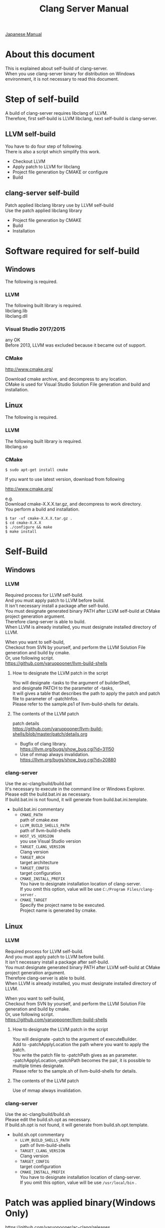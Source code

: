 # -*- mode: org ; coding: utf-8-unix -*-
# last updated : 2018/05/14.10:53:20


#+TITLE:     Clang Server Manual
#+AUTHOR:    yaruopooner
#+EMAIL:     [https://github.com/yaruopooner]
#+OPTIONS:   author:nil timestamp:t |:t \n:t ^:nil


[[./readme.ja.org][Japanese Manual]]

* About this document
  This is explained about self-build of clang-server.
  When you use clang-server binary for distribution on Windows environment, it is not necessary to read this document.

* Step of self-build
  A build of clang-server requires libclang of LLVM.
  Therefore, first self-build is LLVM libclang, next self-build is clang-server.

** LLVM self-build
   You have to do four step of following.
   There is also a script which simplify this work.
   - Checkout LLVM
   - Apply patch to LLVM for libclang
   - Project file generation by CMAKE or configure
   - Build

** clang-server self-build
   Patch applied libclang library use by LLVM self-build
   Use the patch applied libclang library
   - Project file generation by CMAKE
   - Build
   - Installation

* Software required for self-build
** Windows
   The following is required.
*** LLVM
    The following built library is required.
    libclang.lib
    libclang.dll

*** Visual Studio 2017/2015
    any OK
    Before 2013, LLVM was excluded because it became out of support.

*** CMake
    http://www.cmake.org/

    Download cmake archive, and decompress to any location.
    CMake is used for Visual Studio Solution File generation and build and installation.

** Linux
   The following is required.
*** LLVM
    The following built library is required.
    libclang.so

*** CMake
    #+begin_src shell
    $ sudo apt-get install cmake
    #+end_src

    If you want to use latest version, download from following

    http://www.cmake.org/

    e.g.
    Download cmake-X.X.X.tar.gz, and decompress to work directory.
    You perform a build and installation.
    #+begin_src shell
    $ tar -xf cmake-X.X.X.tar.gz .
    $ cd cmake-X.X.X
    $ ./configure && make
    $ make install
    #+end_src

* Self-Build
** Windows
*** LLVM
    Required process for LLVM self-build.
    And you must apply patch to LLVM before build.
    It isn't necessary install a package after self-build.
    You must designate generated binary PATH after LLVM self-build at CMake project generation argument.
    Therefore clang-server is able to build.
    When LLVM is already installed, you must designate installed directory of LLVM.

    When you want to self-build,
    Checkout from SVN by yourself, and perform the LLVM Solution File generation and build by cmake.
    Or, use following script.
    https://github.com/yaruopooner/llvm-build-shells

**** How to designate the LLVM patch in the script
     You will designate -tasks to the argument of builderShell,
     and designate PATCH to the parameter of -tasks,
     It will gives a table that describes the path to apply the patch and patch file to parameter of -patchInfos.
     Please refer to the sample.ps1 of llvm-build-shells for details.

**** The contents of the LLVM patch
     patch details
     https://github.com/yaruopooner/llvm-build-shells/blob/master/patch/details.org

     - Bugfix of clang library.
       https://llvm.org/bugs/show_bug.cgi?id=31150
     - Use of mmap always invalidation.
       https://llvm.org/bugs/show_bug.cgi?id=20880

*** clang-server
    Use the ac-clang/build/build.bat
    It's necessary to execute in the command line or Windows Explorer.
    Please edit the build.bat.ini as necessary.
    If build.bat.ini is not found, it will generate from build.bat.ini.template.
    
    - build.bat.ini commentary
      - =CMAKE_PATH=
        path of cmake.exe
      - =LLVM_BUILD_SHELLS_PATH=
        path of llvm-build-shells
      - =HOST_VS_VERSION=
        you use Visual Studio version
      - =TARGET_CLANG_VERSION=
        Clang version
      - =TARGET_ARCH=
        target architecture
      - =TARGET_CONFIG=
        target configuration
      - =CMAKE_INSTALL_PREFIX=
        You have to designate installation location of clang-server.
        If you omit this option, value will be use =C:/Program Files/clang-server= .
      - =CMAKE_TARGET=
        Specify the project name to be executed.
        Project name is generated by cmake.

** Linux
*** LLVM
    Required process for LLVM self-build.
    And you must apply patch to LLVM before build.
    It isn't necessary install a package after self-build.
    You must designate generated binary PATH after LLVM self-build at CMake project generation argument.
    Therefore clang-server is able to build.
    When LLVM is already installed, you must designate installed directory of LLVM.
    
    When you want to self-build,
    Checkout from SVN by yourself, and perform the LLVM Solution File generation and build by cmake.
    Or, use following script.
    https://github.com/yaruopooner/llvm-build-shells
    
**** How to designate the LLVM patch in the script
     You will designate -patch to the argument of executeBuilder.
     Add to -patchApplyLocation the path where you want to apply the patch.
     You write the patch file to -patchPath gives as an parameter.
     -patchApplyLocation,-patchPath becomes the pair, it is possible to multiple times designate.
     Please refer to the sample.sh of llvm-build-shells for details.

**** The contents of the LLVM patch
     Use of mmap always invalidation.

*** clang-server
    Use the ac-clang/build/build.sh
    Please edit the build.sh.opt as necessary.
    If build.sh.opt is not found, it will generate from build.sh.opt.template.

    - build.sh.opt commentary
      - =LLVM_BUILD_SHELLS_PATH=
        path of llvm-build-shells
      - =TARGET_CLANG_VERSION=
        Clang version
      - =TARGET_CONFIG=
        target configuration
      - =CMAKE_INSTALL_PREFIX=
        You have to designate installation location of clang-server.
        If you omit this option, value will be use =/usr/local/bin= .

* Patch was applied binary(Windows Only)
  https://github.com/yaruopooner/ac-clang/releases

  clang-server-X.X.X.zip is you can download from the above
  The archive is 3 files contain, these file applied patch.
   - clang-server.exe
   - libclang.dll

   Please place the above file in the place where PATH passed.
   
   Distribution of libraries that are currently patched has been discontinued.
   If necessary, please self-build.
   +When you want to self-build only clang-server without LLVM+
   +clang-server-X.X.X.zip decompress to ac-clang directory.+
   +Then, it will be placed in the following.+
   +ac-clang/clang-server/binary/clang-server.exe+
   +ac-clang/clang-server/library/x86_64/release/libclang.dll+ 
   +ac-clang/clang-server/library/x86_64/release/libclang.lib+ 

* Restrictions when you use LLVM official libclang without applying a patch
  The problem in this section does not occur when using patched libclang(dll, so).
  When you use the patch does not applied to LLVM self-build and LLVM official binary, this problem is occur.
  This problem has been reported to LLVM bugzilla. in the corresponding waitting.
  https://github.com/yaruopooner/llvm-build-shells/blob/master/patch/details.org

** A specific file is locked and cannot save it
   =Corresponding patch | invalidate-mmap.patch=

   When you try to save the edited header file,
   it will be "basic-save-buffer-2: Opening output file: invalid argument `HEADER-FILE-NAME`",
   and you can't save.
   This occur if it meets certain conditions.
   This condition is met when the header file size is larger than 16kB.
   It is not at all occur when header file size is smaller than 16kB.
   This issue belong to TranslationUnit(TU) of libclang.
   The inclusion target file is locked by TU of libclang.
   By performing a provisional transaction in ac-clang side, the more or less is erased, but it can't be avoided perfectly.
   When this issue is occurring, only manual handle can be avoided.

*** Solution in Emacs side
    I suppose that combination of source file is foo.cpp/foo.hpp.
    When foo.hpp(modified) can't save, foo.cpp is (modified) often, so foo.cpp have to saved.
    Therefore, foo.hpp should be possible to save.
    When this can't save, 
    foo.hpp is included by source files besides foo.cpp, and it has (modified) status.
    You have to save those.
    And, when corresponding source is activated by definition jump feature, even if buffer don't modified that buffer is activated.
    You try remove corresponding buffer, or (ac-clang-deactivate) must be execute in buffer.
    In other cases, when you try save header file that file size larger than 16kB
    When you save a header file of larger than 16kB, if it fails.
    And that header file does not opened.
    In this case, header file is included by a far module from current source file.
    When you having developed a library module framework, it may be easy to occur.
    because library and framework is included from application side.

*** Issue(Implementation issues explanation, it wanted suggested solutions)
    I think that this problem is a specification bug on clang side.

    When session of "foo.cpp" is edited in the buffer,
    TU continue locking to included header file after parsed "foo.cpp".

    When you edit and save to "foo.hpp" in this state, it occur error, because file is locked by mmap.
    
    Therefore I modified a server as follows.
    So while maintaining the session when "foo.cpp" saving, 
    TU is generated when "foo.cpp" is edited after TU released.

    Therefore "foo.hpp" is possible to save that the included header file is unlocked after "foo.cpp" saved.

    When a "foo.hpp" is included buffer where exist in buffer editing group without buffer of "foo.cpp",
    the lock is not released when you does not save all them.


    In the Windows environment,
    This lock is not open function of I/O, is a lock by CreateFileMapping of WindowsAPI.
    libclang FileManager does allocation to memory mapped file for the files larger than 16kB.
    When TU is released, memory mapped file is released by UnmapViewOfFile, these becomes writable to file.
    
    In the Linux environment,
    problems with mmap/munmap bug differ slightly from the Windows environment, but also occurred in Linux environment.
    The method add to "class Foo" in "foo.hpp" in the state that holds TU of "foo.cpp", and save to file.
    After "foo.hpp" update, when you try complete method of "class Foo" in the "foo.cpp", TU will crash.
    in this case, libclang output to STDOUT that "libclang: crash detected in code completion"
    libclang output "libclang: crash detected in code completion" to STDOUT.
    The process of clang-server is living in this situation.
    Completion is possible after deletion of session and creation of session.

** Clang-server crashes on completion
   =Corresponding patch | bugfix000.patch=

   It occurs when completion a specific standard library method.
   Inside libclang cause by out of range access to array.

* Patch commentary
** Patch
   Use the llvm-build-shells/patch/invalidate-mmap.patch
   #+begin_src shell-script
   cd llvm/
   svn patch llvm-build-shells/patch/invalidate-mmap.patch
   #+end_src

** The contents of the LLVM patch(invalidate-mmap.patch)
   Patch is applied so as not to use mmap.
   Apply to the following source code to 
   =clang-trunk/llvm/lib/Support/MemoryBuffer.cpp=

#+begin_src C++
   static error_code getOpenFileImpl(int FD, const char *Filename,
                                  OwningPtr<MemoryBuffer> &result,
                                  uint64_t FileSize, uint64_t MapSize,
                                  int64_t Offset, bool RequiresNullTerminator) {
#+end_src

   It is determined availability of mmap for file by shouldUseMmap call from the above function.

#+begin_src C++
   static bool shouldUseMmap(int FD,
                          size_t FileSize,
                          size_t MapSize,
                          off_t Offset,
                          bool RequiresNullTerminator,
                          int PageSize) {
#+end_src
   When the result of function is always false, mmap is not never used.
   Therefore, the following modify has been applied to the top of this function.
#+begin_src C++
  #if 1
  return false;
  #else
  /* original codes */
  #endif
#+end_src

** TODO Additional Specification of LLVM3.5
   IsVolatileSize has been added to arguments of shouldUseMmap and getOpenFileImpl.
   This will be passed unchanged to shouldUseMmap.

   It is executed as follows in the shouldUseMmap top.
#+begin_src C++
   if (IsVolatileSize)
      return false;
#+end_src

   Following comments had been attached
#+begin_src C++
   // mmap may leave the buffer without null terminator if the file size changed
   // by the time the last page is mapped in, so avoid it if the file size is
   // likely to change.
#+end_src

   Although that said, there is a situation which isn't assumed Variously, I'm supposing that mistake of specification.
   Moreover, upstream function of buffer association function
   I was found some place where is not designated value of IsVolatileSize and is used default value of constructor argument.
   I tried modified it.
   Result was become more better than conventional.
   But it seem to have a problem, because I was not able to control mmap like a assumption.
   I'm not enough understand the specification of around the file system and memory of LLVM.
   For that reason that the rightly correction is difficult.
   Therefore, the above patching becomes the most safe way at present.
   

